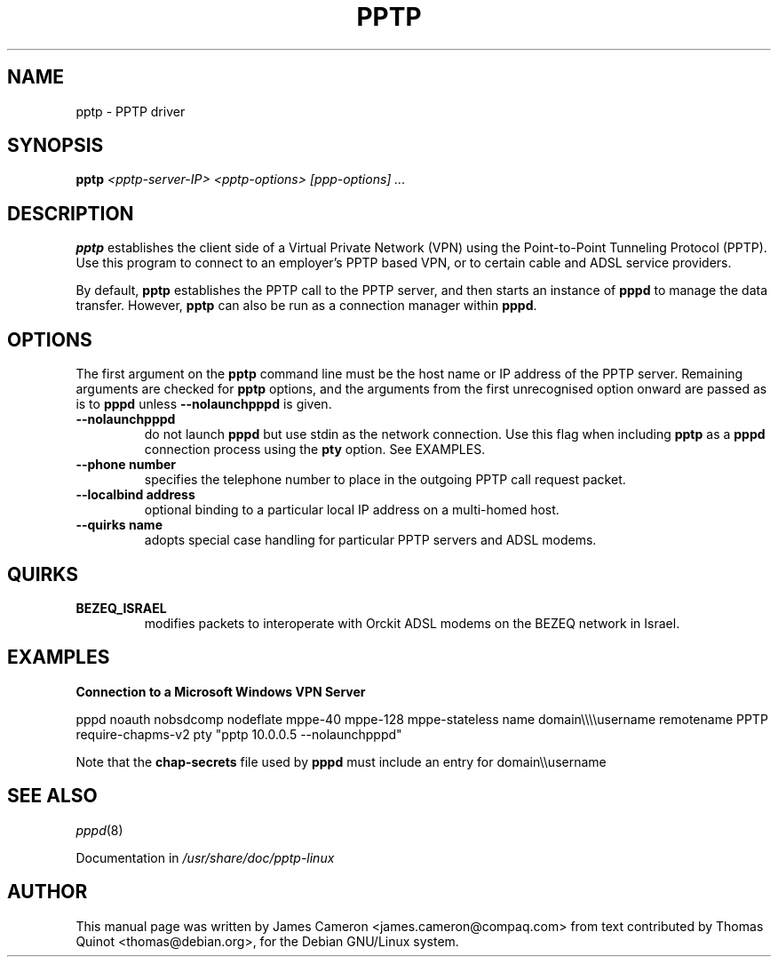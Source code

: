 .\" SH section heading
.\" SS subsection heading
.\" LP paragraph
.\" IP indented paragraph
.\" TP hanging label
.TH PPTP 8
.\" NAME should be all caps, SECTION should be 1-8, maybe w/ subsection
.\" other parms are allowed: see man(7), man(1)
.SH NAME
pptp \- PPTP driver
.SH SYNOPSIS
.B pptp
.I "<pptp-server-IP> <pptp-options> [ppp-options] ..."
.SH "DESCRIPTION"
.LP
.B pptp
establishes the client side of a Virtual Private Network (VPN) using
the Point-to-Point Tunneling Protocol (PPTP).  Use this program to
connect to an employer's PPTP based VPN, or to certain cable and ADSL
service providers.
.LP
By default, \fBpptp\fR establishes the PPTP call to the PPTP server,
and then starts an instance of \fBpppd\fR to manage the data transfer.
However, \fBpptp\fR can also be run as a connection manager within
\fBpppd\fR.
.SH OPTIONS
.LP
The first argument on the \fBpptp\fR command line must be the host
name or IP address of the PPTP server.  Remaining arguments are
checked for \fBpptp\fR options, and the arguments from the first
unrecognised option onward are passed as is to \fBpppd\fR unless
\fB--nolaunchpppd\fR is given.
.TP
.B \--nolaunchpppd
do not launch 
.B pppd
but use stdin as the network connection.  Use this flag when including
.B pptp
as a 
.B pppd
connection process using the 
.B pty
option.  See EXAMPLES.
.TP
.B \--phone number
specifies the telephone number to place in the outgoing PPTP call request packet.
.TP
.B \--localbind address
optional binding to a particular local IP address on a multi-homed host.
.TP
.B \--quirks name
adopts special case handling for particular PPTP servers and ADSL modems.
.SH "QUIRKS"

.TP
.B BEZEQ_ISRAEL
modifies packets to interoperate with Orckit ADSL modems on the BEZEQ
network in Israel.

.SH "EXAMPLES"

.B Connection to a Microsoft Windows VPN Server

.BR
pppd noauth nobsdcomp nodeflate mppe-40 mppe-128
mppe-stateless name domain\\\\\\\\username remotename PPTP
require-chapms-v2
pty "pptp 10.0.0.5 --nolaunchpppd"
.PP
Note that the \fBchap-secrets\fR file used by \fBpppd\fR must include an entry for domain\\\\username
.SH "SEE ALSO"
.IR pppd (8)
.PP
Documentation in
.IR /usr/share/doc/pptp-linux
.SH AUTHOR
This manual page was written by James Cameron
<james.cameron@compaq.com> from text contributed by Thomas Quinot
<thomas@debian.org>, for the Debian GNU/Linux system.
